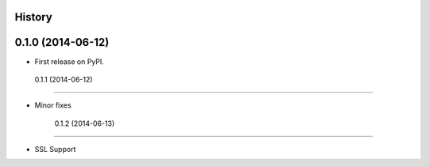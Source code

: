 .. :changelog:

History
-------

0.1.0 (2014-06-12)
---------------------

* First release on PyPI.

 0.1.1 (2014-06-12)
---------------------

* Minor fixes

   0.1.2 (2014-06-13)
---------------------

* SSL Support
